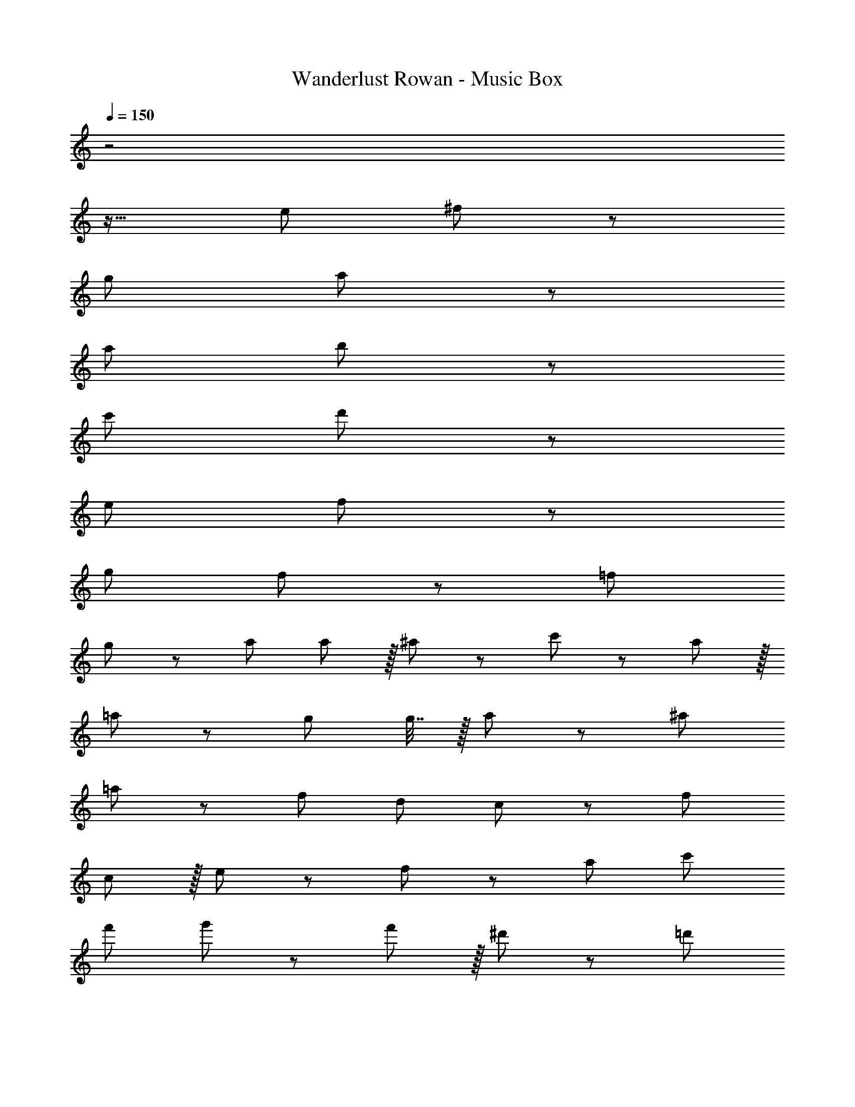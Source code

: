 X: 1
T: Wanderlust Rowan - Music Box
Z: ABC Generated by Starbound Composer
L: 1/8
Q: 1/4=150
K: C
z4
z17/16 e95/48 ^f11/12 z245/48 
g95/48 a11/12 z245/48 
a95/48 b11/12 z245/48 
c'95/48 d'11/12 z2165/48 
e95/48 f11/12 z245/48 
g95/48 f11/12 z97/24 =f73/24 
g11/12 z/12 a95/48 a11/12 z/16 ^a11/12 z/12 c'49/24 z/48 a11/12 z/16 
=a11/12 z/12 g71/24 g7/16 z/16 a11/24 z/24 ^a73/24 
=a11/12 z/12 f95/48 d95/48 c47/48 z/12 f119/24 
c11/12 z/16 e11/12 z/12 f49/24 z/48 a95/48 c'95/48 
f'95/48 g'49/24 z/48 f'11/12 z/16 ^d'11/12 z/12 =d'71/24 
d'7/16 z/16 e'11/24 z/24 f'49/24 z/48 e'95/48 c'95/48 a95/48 
[c'8z377/48] 
Q: 1/4=130
z7/48 
f'49/24 z/48 [e'95/48z67/48] 
Q: 1/4=115
z7/12 c'95/48 a95/48 
[e8g8c'8z21/4] 
Q: 1/4=120
z65/24 
Q: 1/4=150
z40
z53/48 e'95/48 ^f'11/12 z4 
z53/48 g'95/48 f'11/12 z4 
z16
z53/48 [c95/48e95/48] [d11/12^f11/12] z245/48 
[e95/48g95/48] [d11/12f11/12] 
